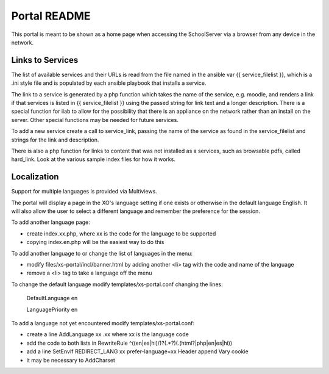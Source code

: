 =============
Portal README
=============

This portal is meant to be shown as a home page when accessing the SchoolServer via a browser from any device
in the network.

Links to Services
-----------------

The list of available services and their URLs is read from the file named in the ansible var {{ service_filelist }},
which is a .ini style file and is populated by each ansible playbook that installs a service.

The link to a service is generated by a php function which takes the name of the service, e.g. moodle,
and renders a link if that services is listed in {{ service_filelist }} using the passed string for link
text and a longer description.  There is a special function for iiab to allow for the possibility that there
is an appliance on the network rather than an install on the server.  Other special functions may be
needed for future services.

To add a new service create a call to service_link, passing the name of the service as found in the service_filelist
and strings for the link and description.

There is also a php function for links to content that was not installed as a services, such as browsable pdfs, called hard_link.
Look at the various sample index files for how it works.

Localization
-----------------

Support for multiple languages is provided via Multiviews.

The portal will display a page in the XO's language setting if one exists or otherwise in the default language English.
It will also allow the user to select a different language and remember the preference for the session.

To add another language page:

- create index.xx.php, where xx is the code for the language to be supported
- copying index.en.php will be the easiest way to do this

To add another language to or change the list of languages in the menu:

- modify files/xs-portal/incl/banner.html by adding another <li> tag with the code and name of the language
- remove a <li> tag to take a language off the menu
  
To change the default language modify templates/xs-portal.conf changing the lines:
  
  DefaultLanguage en

  LanguagePriority en

To add a language not yet encountered modify templates/xs-portal.conf:

- create a line AddLanguage xx .xx where xx is the language code
- add the code to both lists in RewriteRule ^((en|es|hi)/)?(.*?)(\.(html?|php|en|es|hi))
- add a line SetEnvIf REDIRECT_LANG xx prefer-language=xx Header append Vary cookie
- it may be necessary to AddCharset
  